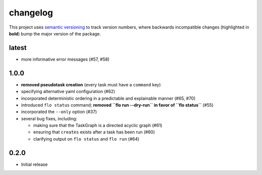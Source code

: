 changelog
=========

This project uses `semantic versioning <http://semver.org/>`__ to
track version numbers, where backwards incompatible changes
(highlighted in **bold**) bump the major version of the package.


latest
------

* more informative error messages (#57, #58)

1.0.0
-----

* **removed pseudotask creation** (every task must have a ``command`` key)

* specifying alternative yaml configuration (#62)

* incorporated deterministic ordering in a predictable and explainable
  manner (#65, #70)

* introduced ``flo status`` command; **removed ``flo run --dry-run``
  in favor of ``flo status``** (#55)

* incorporated the ``--only`` option (#37)

* several bug fixes, including:

  * making sure that the TaskGraph is a directed acyclic graph (#61)

  * ensuring that ``creates`` exists after a task has been run (#60)

  * clarifying output on ``flo status`` and ``flo run`` (#64)

0.2.0
-----

* Initial release
